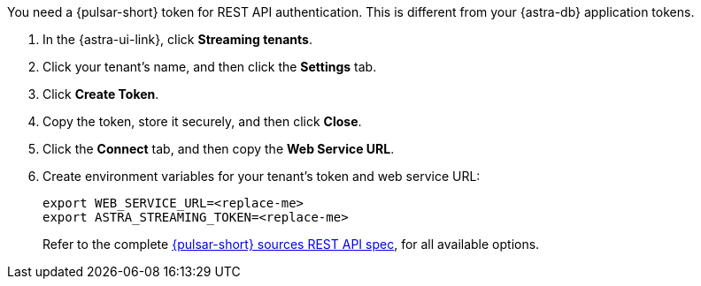 You need a {pulsar-short} token for REST API authentication.
This is different from your {astra-db} application tokens.

. In the {astra-ui-link}, click *Streaming tenants*.

. Click your tenant's name, and then click the *Settings* tab.

. Click *Create Token*.

. Copy the token, store it securely, and then click *Close*.

. Click the *Connect* tab, and then copy the *Web Service URL*.

. Create environment variables for your tenant's token and web service URL:
+
[source,shell,subs="attributes+"]
----
export WEB_SERVICE_URL=<replace-me>
export ASTRA_STREAMING_TOKEN=<replace-me>
----
+
Refer to the complete https://pulsar.apache.org/source-rest-api/#tag/sources[{pulsar-short} sources REST API spec],
for all available options.